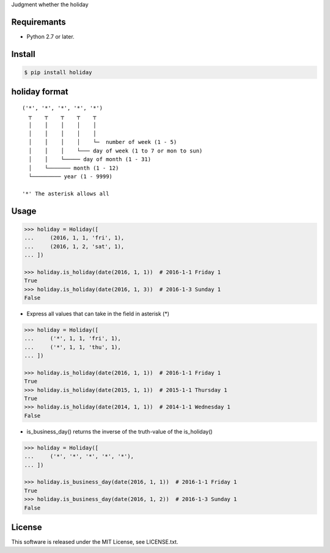 Judgment whether the holiday

Requiremants
----------------

- Python 2.7 or later.

Install
----------------

.. code-block:: shell

   $ pip install holiday


holiday format
------------------

::

   ('*', '*', '*', '*', '*')
     ┬    ┬    ┬    ┬    ┬
     │    │    │    │    │
     │    │    │    │    │
     │    │    │    │    └─  number of week (1 - 5)
     │    │    │    └─── day of week (1 to 7 or mon to sun)
     │    │    └───── day of month (1 - 31)
     │    └─────── month (1 - 12)
     └───────── year (1 - 9999)

   '*' The asterisk allows all



Usage
----------------


.. code-block:: python

   >>> holiday = Holiday([
   ...     (2016, 1, 1, 'fri', 1),
   ...     (2016, 1, 2, 'sat', 1),
   ... ])

   >>> holiday.is_holiday(date(2016, 1, 1))  # 2016-1-1 Friday 1
   True
   >>> holiday.is_holiday(date(2016, 1, 3))  # 2016-1-3 Sunday 1
   False

- Express all values that can take in the field in asterisk (*)

.. code-block:: python

   >>> holiday = Holiday([
   ...     ('*', 1, 1, 'fri', 1),
   ...     ('*', 1, 1, 'thu', 1),
   ... ])

   >>> holiday.is_holiday(date(2016, 1, 1))  # 2016-1-1 Friday 1
   True
   >>> holiday.is_holiday(date(2015, 1, 1))  # 2015-1-1 Thursday 1
   True
   >>> holiday.is_holiday(date(2014, 1, 1))  # 2014-1-1 Wednesday 1
   False

- is_business_day() returns the inverse of the truth-value of the is_holiday()

.. code-block:: python

    >>> holiday = Holiday([
    ...     ('*', '*', '*', '*', '*'),
    ... ])

    >>> holiday.is_business_day(date(2016, 1, 1))  # 2016-1-1 Friday 1
    True
    >>> holiday.is_business_day(date(2016, 1, 2))  # 2016-1-3 Sunday 1
    False

License
--------

This software is released under the MIT License, see LICENSE.txt.
